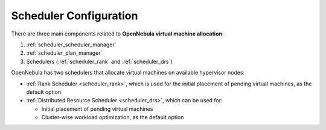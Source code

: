 .. _scheduler_main:

=======================
Scheduler Configuration
=======================

There are three main components related to **OpenNebula virtual machine allocation**:

1. :ref:`scheduler_scheduler_manager`
2. :ref:`scheduler_plan_manager`
3. Schedulers (:ref:`scheduler_rank` and :ref:`scheduler_drs`)

OpenNebula has two schedulers that allocate virtual machines on available hypervisor nodes:

* :ref:`Rank Scheduler <scheduler_rank>`, which is used for the initial placement of pending virtual machines, as the default option
* :ref:`Distributed Resource Scheduler <scheduler_drs>`, which can be used for:

  * Initial placement of pending virtual machines
  * Cluster-wise workload optimization, as the default option
